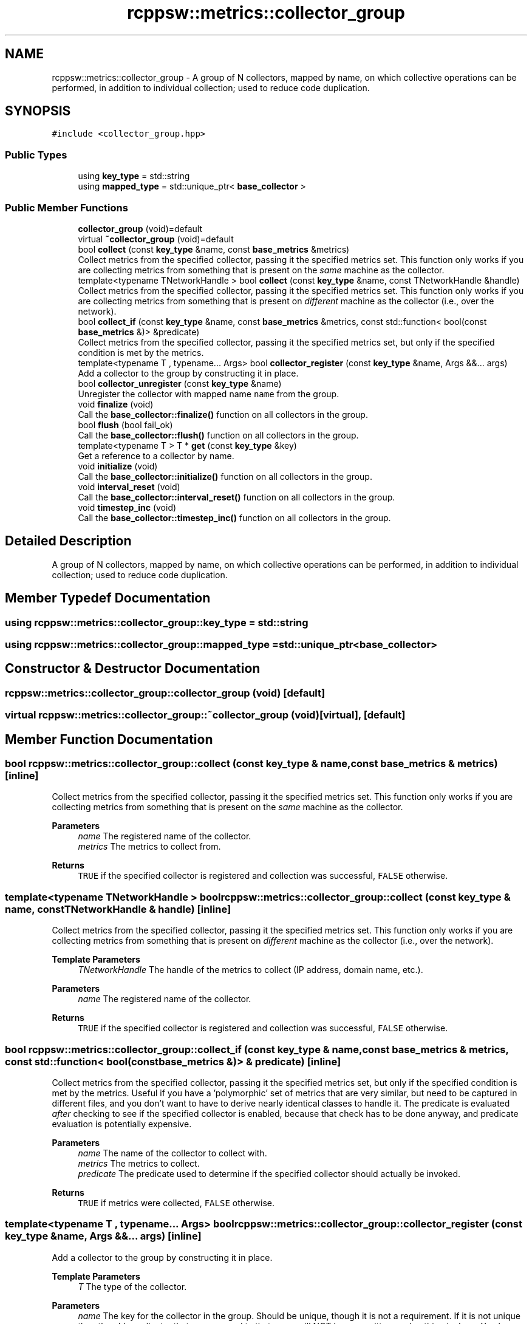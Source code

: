 .TH "rcppsw::metrics::collector_group" 3 "Sat Feb 5 2022" "RCPPSW" \" -*- nroff -*-
.ad l
.nh
.SH NAME
rcppsw::metrics::collector_group \- A group of N collectors, mapped by name, on which collective operations can be performed, in addition to individual collection; used to reduce code duplication\&.  

.SH SYNOPSIS
.br
.PP
.PP
\fC#include <collector_group\&.hpp>\fP
.SS "Public Types"

.in +1c
.ti -1c
.RI "using \fBkey_type\fP = std::string"
.br
.ti -1c
.RI "using \fBmapped_type\fP = std::unique_ptr< \fBbase_collector\fP >"
.br
.in -1c
.SS "Public Member Functions"

.in +1c
.ti -1c
.RI "\fBcollector_group\fP (void)=default"
.br
.ti -1c
.RI "virtual \fB~collector_group\fP (void)=default"
.br
.ti -1c
.RI "bool \fBcollect\fP (const \fBkey_type\fP &name, const \fBbase_metrics\fP &metrics)"
.br
.RI "Collect metrics from the specified collector, passing it the specified metrics set\&. This function only works if you are collecting metrics from something that is present on the \fIsame\fP machine as the collector\&. "
.ti -1c
.RI "template<typename TNetworkHandle > bool \fBcollect\fP (const \fBkey_type\fP &name, const TNetworkHandle &handle)"
.br
.RI "Collect metrics from the specified collector, passing it the specified metrics set\&. This function only works if you are collecting metrics from something that is present on \fIdifferent\fP machine as the collector (i\&.e\&., over the network)\&. "
.ti -1c
.RI "bool \fBcollect_if\fP (const \fBkey_type\fP &name, const \fBbase_metrics\fP &metrics, const std::function< bool(const \fBbase_metrics\fP &)> &predicate)"
.br
.RI "Collect metrics from the specified collector, passing it the specified metrics set, but only if the specified condition is met by the metrics\&. "
.ti -1c
.RI "template<typename T , typename\&.\&.\&. Args> bool \fBcollector_register\fP (const \fBkey_type\fP &name, Args &&\&.\&.\&. args)"
.br
.RI "Add a collector to the group by constructing it in place\&. "
.ti -1c
.RI "bool \fBcollector_unregister\fP (const \fBkey_type\fP &name)"
.br
.RI "Unregister the collector with mapped name \fCname\fP from the group\&. "
.ti -1c
.RI "void \fBfinalize\fP (void)"
.br
.RI "Call the \fBbase_collector::finalize()\fP function on all collectors in the group\&. "
.ti -1c
.RI "bool \fBflush\fP (bool fail_ok)"
.br
.RI "Call the \fBbase_collector::flush()\fP function on all collectors in the group\&. "
.ti -1c
.RI "template<typename T > T * \fBget\fP (const \fBkey_type\fP &key)"
.br
.RI "Get a reference to a collector by name\&. "
.ti -1c
.RI "void \fBinitialize\fP (void)"
.br
.RI "Call the \fBbase_collector::initialize()\fP function on all collectors in the group\&. "
.ti -1c
.RI "void \fBinterval_reset\fP (void)"
.br
.RI "Call the \fBbase_collector::interval_reset()\fP function on all collectors in the group\&. "
.ti -1c
.RI "void \fBtimestep_inc\fP (void)"
.br
.RI "Call the \fBbase_collector::timestep_inc()\fP function on all collectors in the group\&. "
.in -1c
.SH "Detailed Description"
.PP 
A group of N collectors, mapped by name, on which collective operations can be performed, in addition to individual collection; used to reduce code duplication\&. 
.SH "Member Typedef Documentation"
.PP 
.SS "using \fBrcppsw::metrics::collector_group::key_type\fP =  std::string"

.SS "using \fBrcppsw::metrics::collector_group::mapped_type\fP =  std::unique_ptr<\fBbase_collector\fP>"

.SH "Constructor & Destructor Documentation"
.PP 
.SS "rcppsw::metrics::collector_group::collector_group (void)\fC [default]\fP"

.SS "virtual rcppsw::metrics::collector_group::~collector_group (void)\fC [virtual]\fP, \fC [default]\fP"

.SH "Member Function Documentation"
.PP 
.SS "bool rcppsw::metrics::collector_group::collect (const \fBkey_type\fP & name, const \fBbase_metrics\fP & metrics)\fC [inline]\fP"

.PP
Collect metrics from the specified collector, passing it the specified metrics set\&. This function only works if you are collecting metrics from something that is present on the \fIsame\fP machine as the collector\&. 
.PP
\fBParameters\fP
.RS 4
\fIname\fP The registered name of the collector\&. 
.br
\fImetrics\fP The metrics to collect from\&.
.RE
.PP
\fBReturns\fP
.RS 4
\fCTRUE\fP if the specified collector is registered and collection was successful, \fCFALSE\fP otherwise\&. 
.RE
.PP

.SS "template<typename TNetworkHandle > bool rcppsw::metrics::collector_group::collect (const \fBkey_type\fP & name, const TNetworkHandle & handle)\fC [inline]\fP"

.PP
Collect metrics from the specified collector, passing it the specified metrics set\&. This function only works if you are collecting metrics from something that is present on \fIdifferent\fP machine as the collector (i\&.e\&., over the network)\&. 
.PP
\fBTemplate Parameters\fP
.RS 4
\fITNetworkHandle\fP The handle of the metrics to collect (IP address, domain name, etc\&.)\&.
.RE
.PP
\fBParameters\fP
.RS 4
\fIname\fP The registered name of the collector\&.
.RE
.PP
\fBReturns\fP
.RS 4
\fCTRUE\fP if the specified collector is registered and collection was successful, \fCFALSE\fP otherwise\&. 
.RE
.PP

.SS "bool rcppsw::metrics::collector_group::collect_if (const \fBkey_type\fP & name, const \fBbase_metrics\fP & metrics, const std::function< bool(const \fBbase_metrics\fP &)> & predicate)\fC [inline]\fP"

.PP
Collect metrics from the specified collector, passing it the specified metrics set, but only if the specified condition is met by the metrics\&. Useful if you have a 'polymorphic' set of metrics that are very similar, but need to be captured in different files, and you don't want to have to derive nearly identical classes to handle it\&. The predicate is evaluated \fIafter\fP checking to see if the specified collector is enabled, because that check has to be done anyway, and predicate evaluation is potentially expensive\&.
.PP
\fBParameters\fP
.RS 4
\fIname\fP The name of the collector to collect with\&. 
.br
\fImetrics\fP The metrics to collect\&. 
.br
\fIpredicate\fP The predicate used to determine if the specified collector should actually be invoked\&.
.RE
.PP
\fBReturns\fP
.RS 4
\fCTRUE\fP if metrics were collected, \fCFALSE\fP otherwise\&. 
.RE
.PP

.SS "template<typename T , typename\&.\&.\&. Args> bool rcppsw::metrics::collector_group::collector_register (const \fBkey_type\fP & name, Args &&\&.\&.\&. args)\fC [inline]\fP"

.PP
Add a collector to the group by constructing it in place\&. 
.PP
\fBTemplate Parameters\fP
.RS 4
\fIT\fP The type of the collector\&.
.RE
.PP
\fBParameters\fP
.RS 4
\fIname\fP The key for the collector in the group\&. Should be unique, though it is not a requirement\&. If it is not unique then the older collector that was mapped to that name will NOT be overwritten, and nothing is done\&. You have to remove it first \fBcollector_unregister()\fP\&.
.br
\fIargs\fP 0 or more arguments to the collector constructor\&.
.RE
.PP
\fBReturns\fP
.RS 4
\fCTRUE\fP if the collector was successfully registered, and \fCFALSE\fP otherwise\&. 
.RE
.PP

.SS "bool rcppsw::metrics::collector_group::collector_unregister (const \fBkey_type\fP & name)\fC [inline]\fP"

.PP
Unregister the collector with mapped name \fCname\fP from the group\&. 
.PP
\fBReturns\fP
.RS 4
\fCTRUE\fP if the collector was successfully unregistered, and \fCFALSE\fP otherwise\&. 
.RE
.PP

.SS "void rcppsw::metrics::collector_group::finalize (void)\fC [inline]\fP"

.PP
Call the \fBbase_collector::finalize()\fP function on all collectors in the group\&. 
.SS "bool rcppsw::metrics::collector_group::flush (bool fail_ok)\fC [inline]\fP"

.PP
Call the \fBbase_collector::flush()\fP function on all collectors in the group\&. \fCfail_ok\fP Is it OK if one or more collectors fail to write due to filesystem I/O errors, or not?
.PP
\fBReturns\fP
.RS 4
If \fCfail_ok\fP is \fCFALSE\fP, \fCTRUE\fP iff ALL collectors in the group attempted to write out metrics this timestep and were successful, and \fCFALSE\fP otherwise\&. If \fCfail_ok\fP is \fCTRUE\fP, then \fCTRUE\fP if all collectors attempted to write out metrics this timestep, regardless of success, and \fCFALSE\fP otherwise\&. 
.RE
.PP

.SS "template<typename T > T* rcppsw::metrics::collector_group::get (const \fBkey_type\fP & key)\fC [inline]\fP"

.PP
Get a reference to a collector by name\&. 
.PP
\fBParameters\fP
.RS 4
\fIkey\fP The mapped name of the collector in the group\&. 
.RE
.PP

.SS "void rcppsw::metrics::collector_group::initialize (void)\fC [inline]\fP"

.PP
Call the \fBbase_collector::initialize()\fP function on all collectors in the group\&. 
.SS "void rcppsw::metrics::collector_group::interval_reset (void)\fC [inline]\fP"

.PP
Call the \fBbase_collector::interval_reset()\fP function on all collectors in the group\&. 
.SS "void rcppsw::metrics::collector_group::timestep_inc (void)\fC [inline]\fP"

.PP
Call the \fBbase_collector::timestep_inc()\fP function on all collectors in the group\&. 

.SH "Author"
.PP 
Generated automatically by Doxygen for RCPPSW from the source code\&.
